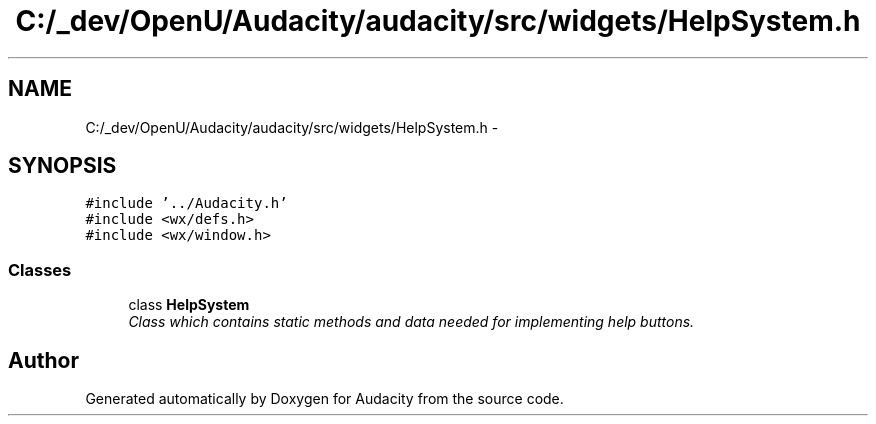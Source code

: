 .TH "C:/_dev/OpenU/Audacity/audacity/src/widgets/HelpSystem.h" 3 "Thu Apr 28 2016" "Audacity" \" -*- nroff -*-
.ad l
.nh
.SH NAME
C:/_dev/OpenU/Audacity/audacity/src/widgets/HelpSystem.h \- 
.SH SYNOPSIS
.br
.PP
\fC#include '\&.\&./Audacity\&.h'\fP
.br
\fC#include <wx/defs\&.h>\fP
.br
\fC#include <wx/window\&.h>\fP
.br

.SS "Classes"

.in +1c
.ti -1c
.RI "class \fBHelpSystem\fP"
.br
.RI "\fIClass which contains static methods and data needed for implementing help buttons\&. \fP"
.in -1c
.SH "Author"
.PP 
Generated automatically by Doxygen for Audacity from the source code\&.
